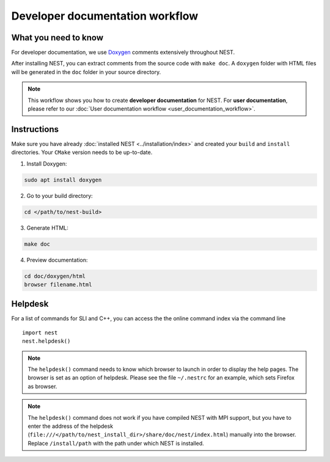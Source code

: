 Developer documentation workflow
################################

What you need to know
+++++++++++++++++++++

For developer documentation, we use `Doxygen <http://doxygen.org/>`__
comments extensively throughout NEST.

After installing NEST, you can extract comments from the source code with
``make doc``. A ``doxygen`` folder with HTML files will be generated in the ``doc`` folder in your source directory.

.. note::
   This workflow shows you how to create **developer documentation** for NEST. For **user documentation**, please refer to our :doc:`User documentation workflow <user_documentation_workflow>`.


Instructions
++++++++++++

Make sure you have already :doc:`installed NEST <../installation/index>` and created your ``build`` and ``install`` directories. Your ``CMake`` version needs to be up-to-date.

1. Install Doxygen:

.. code-block::

   sudo apt install doxygen

2. Go to your build directory:

.. code-block::

   cd </path/to/nest-build>

3. Generate HTML:

.. code-block::

   make doc

4. Preview documentation:

.. code-block::

   cd doc/doxygen/html
   browser filename.html

Helpdesk
++++++++

For a list of commands for SLI and C++, you can access the the online command
index via the command line

::

   import nest
   nest.helpdesk()


.. note::

    The ``helpdesk()`` command needs to know which browser to launch in order to display
    the help pages. The browser is set as an option of helpdesk. Please see the file
    ``~/.nestrc`` for an example, which sets Firefox as browser.

.. note::

    The ``helpdesk()`` command does not work if you have compiled
    NEST with MPI support, but you have to enter the address of the helpdesk
    (``file:///</path/to/nest_install_dir>/share/doc/nest/index.html``) manually into the browser.
    Replace ``/install/path`` with the path under which NEST is installed.